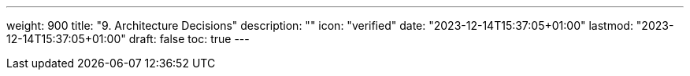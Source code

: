 ---
weight: 900
title: "9. Architecture Decisions"
description: ""
icon: "verified"
date: "2023-12-14T15:37:05+01:00"
lastmod: "2023-12-14T15:37:05+01:00"
draft: false
toc: true
---